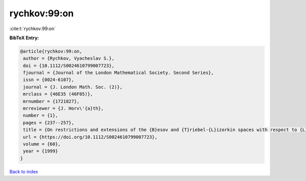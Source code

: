 rychkov:99:on
=============

:cite:t:`rychkov:99:on`

**BibTeX Entry:**

.. code-block:: bibtex

   @article{rychkov:99:on,
    author = {Rychkov, Vyacheslav S.},
    doi = {10.1112/S0024610799007723},
    fjournal = {Journal of the London Mathematical Society. Second Series},
    issn = {0024-6107},
    journal = {J. London Math. Soc. (2)},
    mrclass = {46E35 (46F05)},
    mrnumber = {1721827},
    mrreviewer = {J. Horv\'{a}th},
    number = {1},
    pages = {237--257},
    title = {On restrictions and extensions of the {B}esov and {T}riebel-{L}izorkin spaces with respect to {L}ipschitz domains},
    url = {https://doi.org/10.1112/S0024610799007723},
    volume = {60},
    year = {1999}
   }

`Back to index <../By-Cite-Keys.rst>`_
